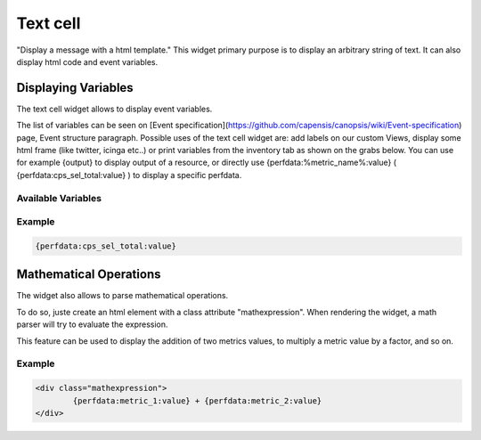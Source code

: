 Text cell
=========

"Display a message with a html template."
This widget primary purpose is to display an arbitrary string of text.
It can also display html code and event variables.

.. image:: /Ficus/images/widgets/text_widget1.png
.. image:: /Ficus/images/widgets/text_widget2.png

Displaying Variables
--------------------

The text cell widget allows to display event variables.

The list of variables can be seen on [Event specification](https://github.com/capensis/canopsis/wiki/Event-specification) page, Event structure paragraph.
Possible uses of the text cell widget are: add labels on our custom Views, display some html frame (like twitter, icinga etc..) or print variables from the inventory tab as shown on the grabs below. You can use for example {output} to display output of a resource, or directly use {perfdata:%metric_name%:value} ( {perfdata:cps_sel_total:value} ) to display a specific perfdata.

Available Variables
^^^^^^^^^^^^^^^^^^^

Example
^^^^^^^

.. code-block:: text

	{perfdata:cps_sel_total:value}

Mathematical Operations
-----------------------

The widget also allows to parse mathematical operations.

To do so, juste create an html element with a class attribute "mathexpression". When rendering the widget, a math parser will try to evaluate the expression.

This feature can be used to display the addition of two metrics values, to multiply a metric value by a factor, and so on.

Example
^^^^^^^

.. code-block:: html

	<div class="mathexpression">
		{perfdata:metric_1:value} + {perfdata:metric_2:value}
	</div>
